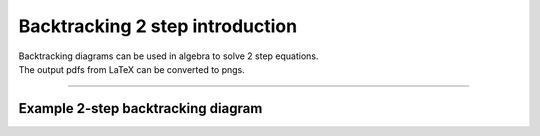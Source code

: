 ====================================================
Backtracking 2 step introduction
====================================================

| Backtracking diagrams can be used in algebra to solve 2 step equations.
| The output pdfs from LaTeX can be converted to pngs. 

----

Example 2-step backtracking diagram
-------------------------------------

.. grid:: 2
   :gutter: 0
   :margin: 0
   :padding: 0

   .. grid-item-card::  

      question
      ^^^
      :download:`png<diagrams/bt2_x+_q.png>`
      :download:`pdf<diagrams/bt2_x+_q.pdf>`
      :download:`tex<diagrams/bt2_x+_q.tex>`


      .. figure:: diagrams/bt2_x+_q.png
         :width: 300
         :alt: bt2_x+_q
         :figclass: align-center

   .. grid-item-card::  
      
      answer
      ^^^
      :download:`png<diagrams/bt2_x+_ans.png>`
      :download:`pdf<diagrams/bt2_x+_ans.pdf>`
      :download:`tex<diagrams/bt2_x+_ans.tex>`

      .. figure:: diagrams/bt2_x+_ans.png
         :width: 300
         :alt: bt2_x+_ans
         :figclass: align-center

